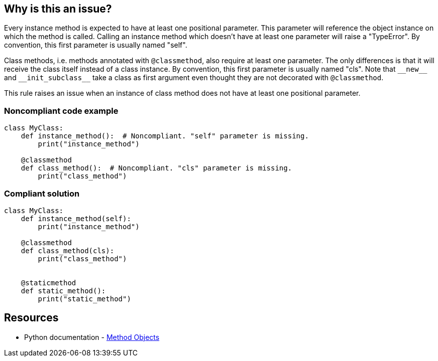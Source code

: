 == Why is this an issue?

Every instance method is expected to have at least one positional parameter. This parameter will reference the object instance on which the method is called. Calling an instance method which doesn't have at least one parameter will raise a "TypeError". By convention, this first parameter is usually named "self".


Class methods, i.e. methods annotated with ``++@classmethod++``, also require at least one parameter. The only differences is that it will receive the class itself instead of a class instance. By convention, this first parameter is usually named "cls". Note that ``++__new__++`` and ``++__init_subclass__++`` take a class as first argument even thought they are not decorated with ``++@classmethod++``.


This rule raises an issue when an instance of class method does not have at least one positional parameter.


=== Noncompliant code example

[source,python]
----
class MyClass:
    def instance_method():  # Noncompliant. "self" parameter is missing.
        print("instance_method")

    @classmethod
    def class_method():  # Noncompliant. "cls" parameter is missing.
        print("class_method")
----


=== Compliant solution

[source,python]
----
class MyClass:
    def instance_method(self):
        print("instance_method")

    @classmethod
    def class_method(cls):
        print("class_method")


    @staticmethod
    def static_method():
        print("static_method")
----


== Resources

* Python documentation - https://docs.python.org/3.8/tutorial/classes.html#method-objects[Method Objects]

ifdef::env-github,rspecator-view[]

'''
== Implementation Specification
(visible only on this page)

=== Message

Method has no @classmethod or @staticmethod annotation

* Add a "self" or class parameter

Method has a @classmethod annotation, or method is __new__ or __init_subclass__

* Add a class parameter


=== Highlighting

The method signature ``++def name()++``


endif::env-github,rspecator-view[]

